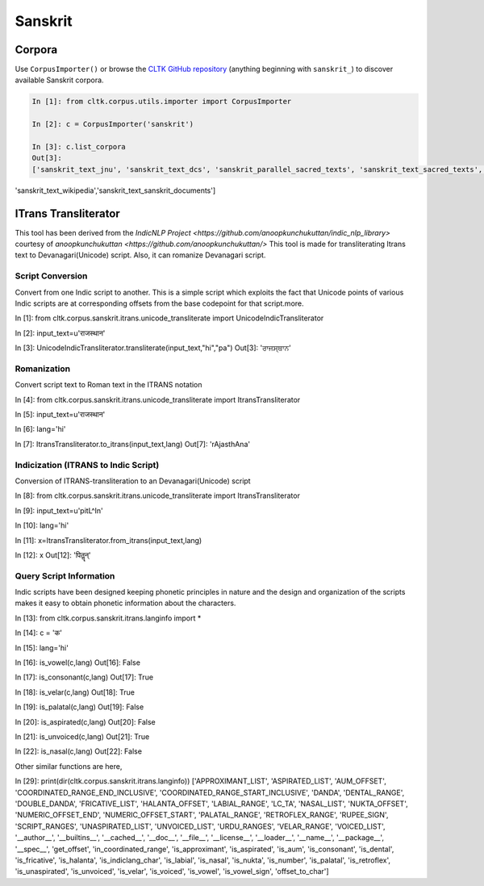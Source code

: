 Sanskrit
********

Corpora
=======

Use ``CorpusImporter()`` or browse the `CLTK GitHub repository <https://github.com/cltk>`_ (anything beginning with ``sanskrit_``) to discover available Sanskrit corpora.

.. code-block:: python

   In [1]: from cltk.corpus.utils.importer import CorpusImporter

   In [2]: c = CorpusImporter('sanskrit')

   In [3]: c.list_corpora
   Out[3]:
   ['sanskrit_text_jnu', 'sanskrit_text_dcs', 'sanskrit_parallel_sacred_texts', 'sanskrit_text_sacred_texts', 'sanskrit_parallel_gitasupersite', 'sanskrit_text_gitasupersite',
'sanskrit_text_wikipedia','sanskrit_text_sanskrit_documents']

ITrans Transliterator
=====================
This tool has been derived from the `IndicNLP Project <https://github.com/anoopkunchukuttan/indic_nlp_library>` courtesy of `anoopkunchukuttan <https://github.com/anoopkunchukuttan/>`
This tool is made for transliterating Itrans text to Devanagari(Unicode) script.
Also, it can romanize Devanagari script.

------------------
 Script Conversion
------------------
Convert from one Indic script to another. This is a simple script which exploits the fact that Unicode points of various Indic scripts are at corresponding offsets from the base codepoint for that script.more.

.. code-block:: python

In [1]: from cltk.corpus.sanskrit.itrans.unicode_transliterate import UnicodeIndicTransliterator

In [2]: input_text=u'राजस्थान'

In [3]: UnicodeIndicTransliterator.transliterate(input_text,"hi","pa")
Out[3]: 'ਰਾਜਸ੍ਥਾਨ'


--------------
 Romanization
--------------
Convert script text to Roman text in the ITRANS notation

.. code-block:: python

In [4]: from cltk.corpus.sanskrit.itrans.unicode_transliterate import ItransTransliterator

In [5]: input_text=u'राजस्थान'

In [6]: lang='hi'

In [7]: ItransTransliterator.to_itrans(input_text,lang)
Out[7]: 'rAjasthAna'


--------------------------------------
 Indicization (ITRANS to Indic Script)
--------------------------------------
Conversion of ITRANS-transliteration to an Devanagari(Unicode) script

.. code-block:: python

In [8]: from cltk.corpus.sanskrit.itrans.unicode_transliterate import ItransTransliterator

In [9]: input_text=u'pitL^In'

In [10]: lang='hi'

In [11]: x=ItransTransliterator.from_itrans(input_text,lang)

In [12]: x
Out[12]: 'पितॣन्'


-------------------------
 Query Script Information
-------------------------
Indic scripts have been designed keeping phonetic principles in nature and the design and organization of the scripts makes it easy to obtain phonetic information about the characters.

.. code-block:: python

In [13]: from cltk.corpus.sanskrit.itrans.langinfo import *

In [14]: c = 'क'

In [15]: lang='hi'

In [16]: is_vowel(c,lang)
Out[16]: False

In [17]: is_consonant(c,lang)
Out[17]: True

In [18]: is_velar(c,lang)
Out[18]: True

In [19]: is_palatal(c,lang)
Out[19]: False

In [20]: is_aspirated(c,lang)
Out[20]: False

In [21]: is_unvoiced(c,lang)
Out[21]: True

In [22]: is_nasal(c,lang)
Out[22]: False


Other similar functions are here,

.. code-block:: python

In [29]: print(dir(cltk.corpus.sanskrit.itrans.langinfo))
['APPROXIMANT_LIST', 'ASPIRATED_LIST', 'AUM_OFFSET', 'COORDINATED_RANGE_END_INCLUSIVE', 'COORDINATED_RANGE_START_INCLUSIVE', 'DANDA', 'DENTAL_RANGE', 'DOUBLE_DANDA', 'FRICATIVE_LIST', 'HALANTA_OFFSET', 'LABIAL_RANGE', 'LC_TA', 'NASAL_LIST', 'NUKTA_OFFSET', 'NUMERIC_OFFSET_END', 'NUMERIC_OFFSET_START', 'PALATAL_RANGE', 'RETROFLEX_RANGE', 'RUPEE_SIGN', 'SCRIPT_RANGES', 'UNASPIRATED_LIST', 'UNVOICED_LIST', 'URDU_RANGES', 'VELAR_RANGE', 'VOICED_LIST', '__author__', '__builtins__', '__cached__', '__doc__', '__file__', '__license__', '__loader__', '__name__', '__package__', '__spec__', 'get_offset', 'in_coordinated_range', 'is_approximant', 'is_aspirated', 'is_aum', 'is_consonant', 'is_dental', 'is_fricative', 'is_halanta', 'is_indiclang_char', 'is_labial', 'is_nasal', 'is_nukta', 'is_number', 'is_palatal', 'is_retroflex', 'is_unaspirated', 'is_unvoiced', 'is_velar', 'is_voiced', 'is_vowel', 'is_vowel_sign', 'offset_to_char']


